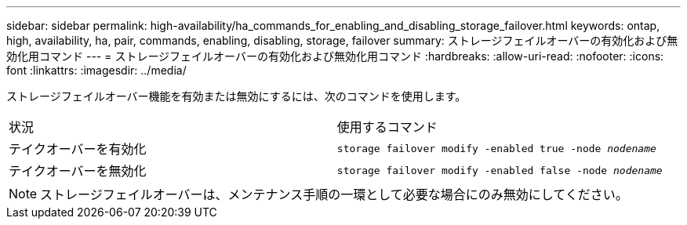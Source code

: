 ---
sidebar: sidebar 
permalink: high-availability/ha_commands_for_enabling_and_disabling_storage_failover.html 
keywords: ontap, high, availability, ha, pair, commands, enabling, disabling, storage, failover 
summary: ストレージフェイルオーバーの有効化および無効化用コマンド 
---
= ストレージフェイルオーバーの有効化および無効化用コマンド
:hardbreaks:
:allow-uri-read: 
:nofooter: 
:icons: font
:linkattrs: 
:imagesdir: ../media/


[role="lead"]
ストレージフェイルオーバー機能を有効または無効にするには、次のコマンドを使用します。

|===


| 状況 | 使用するコマンド 


| テイクオーバーを有効化 | `storage failover modify -enabled true -node _nodename_` 


| テイクオーバーを無効化 | `storage failover modify -enabled false -node _nodename_` 
|===

NOTE: ストレージフェイルオーバーは、メンテナンス手順の一環として必要な場合にのみ無効にしてください。
